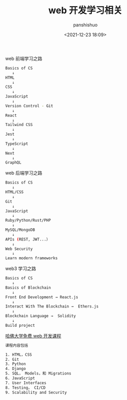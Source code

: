 #+title: web 开发学习相关
#+AUTHOR: panshishuo
#+date: <2021-12-23 18:09>

***** web 前端学习之路
#+BEGIN_SRC sh
Basics of CS
   ↓
HTML
   ↓
CSS
   ↓
JavaScript
   ↓
Version Control - Git
   ↓
React
   ↓
Tailwind CSS
   ↓
Jest
   ↓
TypeScript
   ↓
Next
   ↓
GraphQL
#+END_SRC

***** web 后端学习之路
#+BEGIN_SRC sh
Basics of CS
   ↓
HTML/CSS
   ↓
Git
   ↓
JavaScript
   ↓
Ruby/Python/Rust/PHP
   ↓
MySQL/MongoDB
   ↓
APIs (REST, JWT...）
   ↓
Web Security
   ↓
Learn modern frameworks
#+END_SRC

***** web3 学习之路
#+BEGIN_SRC sh
Basics of CS
   ↓
Basics of Blockchain
   ↓
Front End Development → React.js
   ↓
Interact With The Blockchain →  Ethers.js
   ↓
Blockchain Language →  Solidity
   ↓
Build project
#+END_SRC

***** [[https://www.edx.org/course/cs50s-web-programming-with-python-and-javascript][哈佛大学免费 web 开发课程]]
#+BEGIN_SRC sh
课程内容包括

1. HTML，CSS
2. Git
3. Python
4. Django
5. SQL， Models，和 Migrations
6. JavaScript
7. User Interfaces
8. Testing， CI/CD
9. Scalability and Security
#+END_SRC
